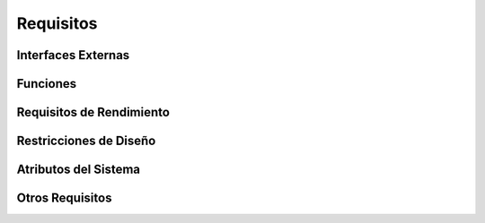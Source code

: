 ==========
Requisitos
==========

Interfaces Externas
===================

Funciones
=========

Requisitos de Rendimiento 
=========================

Restricciones de Diseño
=======================

Atributos del Sistema
=====================

Otros Requisitos
================
